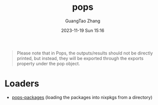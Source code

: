 :PROPERTIES:
:ID:       da553274-7bc3-4ce0-a314-89a0bfb87a4a
:header-args: :noweb tangle :comments noweb :exports both
:PRJ-DIR: ../..
:EXP-DIR: ../../examples
:END:
#+TITLE: pops
#+AUTHOR: GuangTao Zhang
#+EMAIL: gtrunsec@hardenedlinux.org
#+DATE: 2023-11-19 Sun 15:16

#+begin_quote
Please note that in Pops, the outputs/results should not be directly printed, but instead, they will be exported through the exports property under the pop object.
#+end_quote

* Loaders
:PROPERTIES:
:ID:       ad6e2605-7cf2-46e4-b828-493f950b58d8
:END:

- [[id:f7adb0ad-2cc1-4723-a796-bf608682456a][pops-packages]] (loading the packages into nixpkgs from a directory)
